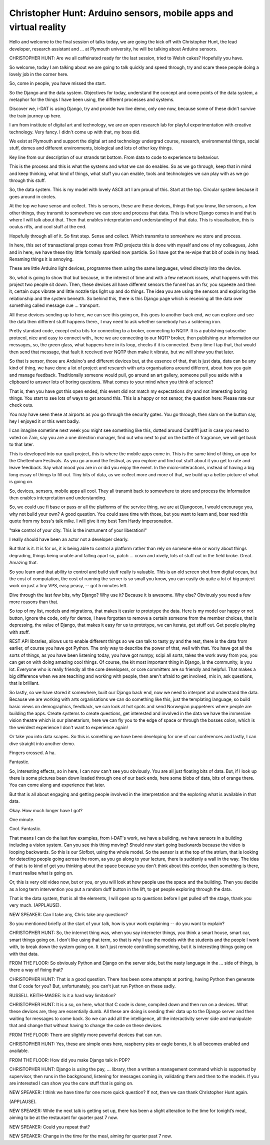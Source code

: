 ==================================================================
Christopher Hunt: Arduino sensors, mobile apps and virtual reality
==================================================================

Hello and welcome to the final session of talks today, we are going the kick off with Christopher Hunt, the lead developer, research assistant and ... at Plymouth university, he will be talking about Arduino sensors.

CHRISTOPHER HUNT:  Are we all caffeinated ready for the last session, tried to Welsh cakes?  Hopefully you have.

So welcome, today I am talking about we are going to talk quickly and speed through, try and scare these people doing a lovely job in the corner here.

So, come in people, you have missed the start.

So the Django and the data system.  Objectives for today, understand the concept and come points of the data system, a metaphor for the things I have been using, the different processes and systems.

Discover we, i-DAT is using Django, try and provide two live demo, only one now, because some of these didn't survive the train journey up here.

I am from institute of digital art and technology, we are an open research lab for playful experimentation with creative technology.  Very fancy.  I didn't come up with that, my boss did.

We exist at Plymouth and support the digital art and technology undergrad course, research, environmental things, social stuff, domes and different environments, biological and lots of other key things.

Key line from our description of our strands tat bottom.  From data to code to experience to behaviour.

This is the process and this is what the systems and what we can do enables.  So as we go through, keep that in mind and keep thinking, what kind of things, what stuff you can enable, tools and technologies we can play with as we go through this stuff.

So, the data system.  This is my model with lovely ASCII art I am proud of this.  Start at the top.  Circular system because it goes around in circles.

At the top we have sense and collect.  This is sensors, these are these devices, things that you know, like sensors, a few other things, they transmit to somewhere we can store and process that data.  This is where Django comes in and that is where I will talk about that.  Then that enables interpretation and understanding of that data.  This is visualisation, this is oculus rifts, and cool stuff at the end.

Hopefully through all of it.  So first step.  Sense and collect.  Which transmits to somewhere we store and process.

In here, this set of transactional props comes from PhD projects this is done with myself and one of my colleagues, John and in here, we have these tiny little formally sparkled now particle.  So I have got the re-wipe that bit of code in my head.  Renaming things it is annoying.

These are little Arduino light devices, programme them using the same languages, wired directly into the device.

So, what is going to show that but because, in the interest of time and with a few network issues, what happens with this project two people sit down.  Then, these devices all have different sensors the funnel has an fsr, you squeeze and then it, certain cups vibrate and little nozzle tips light up and do things.  The idea you are using the sensors and exploring the relationship and the system beneath.  So behind this, there is this Django page which is receiving all the data over something called message cue ... transport.

All these devices sending up to here, we can see this going on, this goes to another back end, we can explore and see the data then different stuff happens there., I may need to ask whether somebody has a soldering iron.

Pretty standard code, except extra bits for connecting to a broker, connecting to NQTP.  It is a publishing subscribe protocol, nice and easy to connect with., here we are connecting to our NQTP broker, then publishing our information our messages, so, the green glass, what happens here in its loop, checks if it is connected.  Every time I tap that, that would then send that message, that fault it received over NQTP then make it vibrate, but we will show you that later.

So that is sensor, those are Arduino's and different devices but, at the essence of that, that is just data, data can be any kind of thing, we have done a lot of project and research with arts organisations around different, about how you gain and manage feedback.  Traditionally someone would pull, go around an art gallery, someone pull you aside with a clipboard to answer lots of boring questions.  What comes to your mind when you think of science?

That is, then you have got this open ended, this event did not match my expectations dry and not interesting boring things.  You start to see lots of ways to get around this.  This is a happy or not sensor, the question here:  Please rate our check outs.

You may have seen these at airports as you go through the security gates.  You go through, then slam on the button say, hey I enjoyed it or this went badly.

I can imagine sometime next week you might see something like this, dotted around Cardiff! just in case you need to voted on Zain, say you are a one direction manager, find out who next to put on the bottle of fragrance, we will get back to that later.

This is developed into our quali project, this is where the mobile apps come in.  This is the same kind of thing, an app for the Cheltenham Festivals.  As you go around the festival, as you explore and find out stuff about it you get to rate and leave feedback.  Say what mood you are in or did you enjoy the event.  In the micro-interactions, instead of having a big long essay of things to fill out.  Tiny bits of data, as we collect more and more of that, we build up a better picture of what is going on.

So, devices, sensors, mobile apps all cool.  They all transmit back to somewhere to store and process the information then enables interpretation and understanding.

So, we could use fi base or pass or all the platforms of the service thing, we are at Djangocon, I would encourage you, why not build your own?  A good question.  You could save time with those, but you want to learn and, boar reed this quote from my boss's talk mike.  I will give it my best Tom Hardy impersonation.

"take control of your city.  This is the instrument of your liberation!"

I really should have been an actor not a developer clearly.

But that is it.  It is for us, it is being able to control a platform rather than rely on someone else or worry about things degrading, things being unable and falling apart so, patch ... cosm and xively, lots of stuff out in the field broke.  Great.  Amazing that.

So you learn and that ability to control and build stuff really is valuable.  This is an old screen shot from digital ocean, but the cost of computation, the cost of running the server is so small you know, you can easily do quite a lot of big project work on just a tiny VPS, easy peasy,  -- got 5 minutes left.

Dive through the last few bits, why Django?  Why use it?  Because it is awesome.  Why else?  Obviously you need a few more reasons than that.

So top of my list, models and migrations, that makes it easier to prototype the data.  Here is my model our happy or not button, ignore the code, only for demos, I have forgotten to remove a certain someone from the member choices, that is depressing, the value of Django, that makes it easy for us to prototype, we can iterate, get stuff out.  Get people playing with stuff.

REST API libraries, allows us to enable different things so we can talk to tasty py and the rest, there is the data from earlier, of course you have got Python.  The only way to describe the power of that, well with that.  You have got all the sorts of things, as you have been listening today, you have got numpy, scipi all sorts, takes the work away from you, you can get on with doing amazing cool things.  Of course, the kit most important thing in Django, is the community, is you lot.  Everyone who is really friendly all the core developers, or core committers are so friendly and helpful.  That makes a big difference when we are teaching and working with people, then aren't afraid to get involved, mix in, ask questions, that is brilliant.

So lastly, so we have stored it somewhere, built our Django back end, now we need to interpret and understand the data.  Because we are working with arts organisations we can do something like this, just the templating language, so build basic views on demographics, feedback, we can look at hot spots and send Norwegian puppeteers where people are building the apps.  Create systems to create questions, get interested and involved in the data we have the immersive vision theatre which is our planetarium, here we can fly you to the edge of space or through the bosses colon, which is the weirdest experience I don't want to experience again!

Or take you into data scapes.  So this is something we have been developing for one of our conferences and lastly, I can dive straight into another demo.

Fingers crossed.  A ha.

Fantastic.

So, interesting effects, so in here, I can now can't see you obviously.  You are all just floating bits of data.  But, if I look up there is some pictures been down loaded through one of our back ends, here some blobs of data, bits of orange there.  You can come along and experience that later.

But that is all about engaging and getting people involved in the interpretation and the exploring what is available in that data.

Okay.  How much longer have I got?

One minute.

Cool.  Fantastic.

That means I can do the last few examples, from i-DAT's work, we have a building, we have sensors in a building including a vision system.  Can you see this thing moving?  Should now start going backwards because the video is looping backwards.  So this is our Slofbot, using the whole model.  So the sensor is at the top of the atrium, that is looking for detecting people going across the room, as you go along to your lecture, there is suddenly a wall in the way.  The idea of that is to kind of get you thinking about the space because you don't think about this corridor, then something is there, I must realise what is going on.

Or, this is very old video now, but or you, or you will look at how people use the space and the building.  Then you decide as a long term intervention you put a random duff button in the lift, to get people exploring through the data.

That is the data system, that is all the elements, I will open up to questions before I get pulled off the stage, thank you very much.  (APPLAUSE).

NEW SPEAKER:  Can I take any, Chris take any questions?

So you mentioned briefly at the start of your talk, how is your work explaining  -- do you want to explain?

CHRISTOPHER HUNT:  So, the internet thing was, when you say interneter things, you think a smart house, smart car, smart things going on.  I don't like using that term, so that is why I use the models with the students and the people I work with, to break down the system going on.  It isn't just remote controlling something, but it is interesting things going on with that data.



FROM THE FLOOR:  So obviously Python and Django on the server side, but the nasty language in the ... side of things, is there a way of fixing that?

CHRISTOPHER HUNT:  That is a good question.  There has been some attempts at porting, having Python then generate that C code for you?  But, unfortunately, you can't just run Python on these sadly.

RUSSELL KEITH-MAGEE:  Is it a hard way limitation?

CHRISTOPHER HUNT:  It is a so, on here, what that C code is done, compiled down and then run on a devices.  What these devices are, they are essentially dumb.  All these are doing is sending their data up to the Django server and then waiting for messages to come back.  So we can add all the intelligence, all the interactivity server side and manipulate that and change that without having to change the code on these devices.

FROM THE FLOOR:  There are slightly more powerful devices that can run.

CHRISTOPHER HUNT:  Yes, these are simple ones here, raspberry pies or eagle bones, it is all becomes enabled and available.

FROM THE FLOOR:  How did you make Django talk in PDP?

CHRISTOPHER HUNT:  Django is using the pay, ... library, then a written a management command which is supported by supervisor, then runs in the background, listening for messages coming in, validating them and then to the models.  If you are interested I can show you the core stuff that is going on.

NEW SPEAKER:  I think we have time for one more quick question?  If not, then we can thank Christopher Hunt again.

(APPLAUSE).

NEW SPEAKER:  While the next talk is getting set up, there has been a slight alteration to the time for tonight’s meal, aiming to be at the restaurant for quarter past 7 now.

NEW SPEAKER:  Could you repeat that?

NEW SPEAKER:  Change in the time for the meal, aiming for quarter past 7 now.
